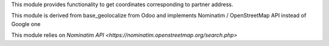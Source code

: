 This module provides functionality to get coordinates corresponding to partner address.

This module is derived from base_geolocalize from Odoo and implements Nominatim / OpenStreetMap API instead of Google one

This module relies on `Nominatim API <https://nominatim.openstreetmap.org/search.php>`
